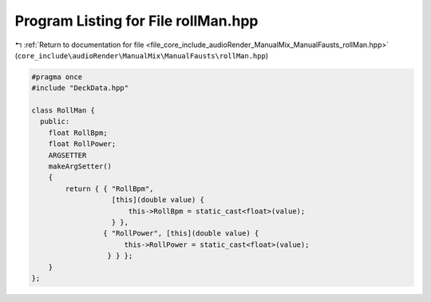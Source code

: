 
.. _program_listing_file_core_include_audioRender_ManualMix_ManualFausts_rollMan.hpp:

Program Listing for File rollMan.hpp
====================================

|exhale_lsh| :ref:`Return to documentation for file <file_core_include_audioRender_ManualMix_ManualFausts_rollMan.hpp>` (``core_include\audioRender\ManualMix\ManualFausts\rollMan.hpp``)

.. |exhale_lsh| unicode:: U+021B0 .. UPWARDS ARROW WITH TIP LEFTWARDS

.. code-block:: cpp

   #pragma once
   #include "DeckData.hpp"
   
   class RollMan {
     public:
       float RollBpm;
       float RollPower;
       ARGSETTER
       makeArgSetter()
       {
           return { { "RollBpm",
                      [this](double value) {
                          this->RollBpm = static_cast<float>(value);
                      } },
                    { "RollPower", [this](double value) {
                         this->RollPower = static_cast<float>(value);
                     } } };
       }
   };
